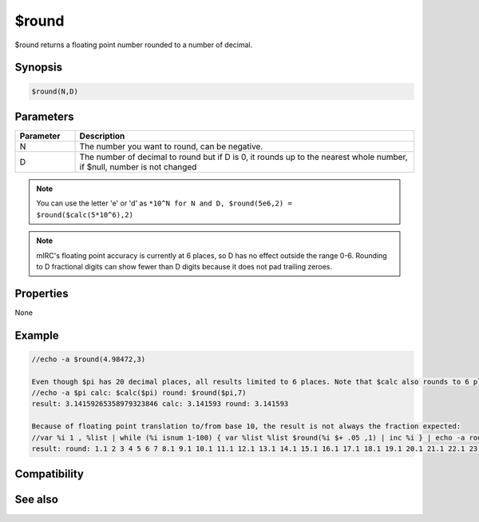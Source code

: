 $round
======

$round returns a floating point number rounded to a number of decimal.

Synopsis
--------

.. code:: text

    $round(N,D)

Parameters
----------

.. list-table::
    :widths: 15 85
    :header-rows: 1

    * - Parameter
      - Description
    * - N
      - The number you want to round, can be negative. 
    * - D
      - The number of decimal to round but if D is 0, it rounds up to the nearest whole number, if $null, number is not changed

.. note:: You can use the letter 'e' or 'd' as ``*10^N for N and D, $round(5e6,2) = $round($calc(5*10^6),2)``

.. note:: mIRC's floating point accuracy is currently at 6 places, so D has no effect outside the range 0-6. Rounding to D fractional digits can show fewer than D digits because it does not pad trailing zeroes.

Properties
----------

None

Example
-------

.. code:: text

    //echo -a $round(4.98472,3)
    
    Even though $pi has 20 decimal places, all results limited to 6 places. Note that $calc also rounds to 6 places:
    //echo -a $pi calc: $calc($pi) round: $round($pi,7)
    result: 3.14159265358979323846 calc: 3.141593 round: 3.141593
    
    Because of floating point translation to/from base 10, the result is not always the fraction expected:
    //var %i 1 , %list | while (%i isnum 1-100) { var %list %list $round(%i $+ .05 ,1) | inc %i } | echo -a round: %list
    result: round: 1.1 2 3 4 5 6 7 8.1 9.1 10.1 11.1 12.1 13.1 14.1 15.1 16.1 17.1 18.1 19.1 20.1 21.1 22.1 23.1 24.1 25.1 26.1 27.1 28.1 29.1 30.1 31.1 32 33 34 35 36 37 38 39 40 41 42 43 44 45 46 47 48 49 50 51 52 53 54 55 56 57 58 59 60 61 62 63 64 65 66 67 68 69 70 71 72 73 74 75 76 77 78 79 80 81 82 83 84 85 86 87 88 89 90 91 92 93 94 95 96 97 98 99 100

Compatibility
-------------

.. compatibility:: 5.1

See also
--------

.. hlist::
    :columns: 4

    * :doc:`$int </identifiers/int>`
    * :doc:`$ceil </identifiers/ceil>`
    * :doc:`$floor </identifiers/floor>`
    * :doc:`$abs </identifiers/abs>`
    * :doc:`$calc </identifiers/calc>`

